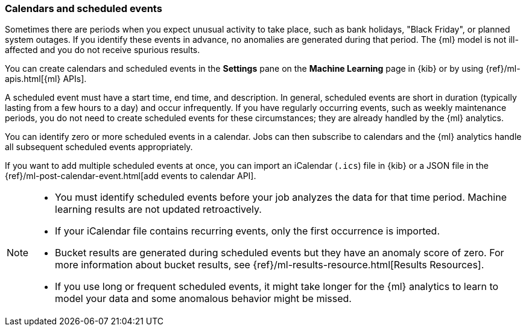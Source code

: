[role="xpack"]
[[ml-calendars]]
=== Calendars and scheduled events

Sometimes there are periods when you expect unusual activity to take place,
such as bank holidays, "Black Friday", or planned system outages. If you
identify these events in advance, no anomalies are generated during that period.
The {ml} model is not ill-affected and you do not receive spurious results.

You can create calendars and scheduled events in the **Settings** pane on the
**Machine Learning** page in {kib} or by using {ref}/ml-apis.html[{ml} APIs].

A scheduled event must have a start time, end time, and description. In general,
scheduled events are short in duration (typically lasting from a few hours to a
day) and occur infrequently. If you have regularly occurring events, such as
weekly maintenance periods, you do not need to create scheduled events for these
circumstances; they are already handled by the {ml} analytics.

You can identify zero or more scheduled events in a calendar. Jobs can then
subscribe to calendars and the {ml} analytics handle all subsequent scheduled
events appropriately.

If you want to add multiple scheduled events at once, you can import an
iCalendar (`.ics`) file in {kib} or a JSON file in the
{ref}/ml-post-calendar-event.html[add events to calendar API].

[NOTE]
--

* You must identify scheduled events before your job analyzes the data for that
time period. Machine learning results are not updated retroactively.
* If your iCalendar file contains recurring events, only the first occurrence is
imported.
* Bucket results are generated during scheduled events but they have an
anomaly score of zero. For more information about bucket results, see
{ref}/ml-results-resource.html[Results Resources].
* If you use long or frequent scheduled events, it might take longer for the
{ml} analytics to learn to model your data and some anomalous behavior might be
missed.

--